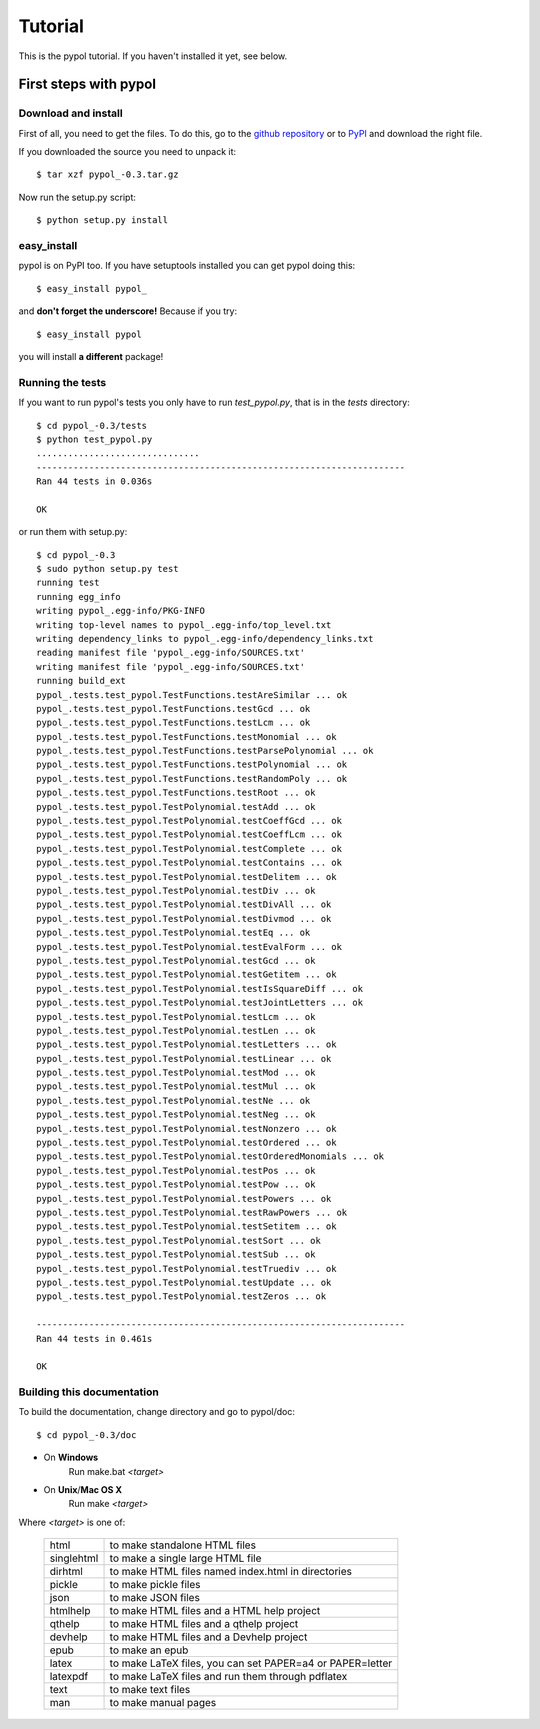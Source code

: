 Tutorial
========

This is the pypol tutorial. If you haven't installed it yet, see below.

First steps with pypol
----------------------

Download and install
++++++++++++++++++++

First of all, you need to get the files. To do this, go to the `github repository <http://github.com/rubik/pypol/downloads>`_ or to `PyPI <http://>`_ and download the right file.

If you downloaded the source you need to unpack it::

    $ tar xzf pypol_-0.3.tar.gz

Now run the setup.py script::

    $ python setup.py install

easy_install
++++++++++++

pypol is on PyPI too. If you have setuptools installed you can get pypol doing this::

    $ easy_install pypol_

and **don't forget the underscore!** Because if you try::

    $ easy_install pypol

you will install **a different** package!

Running the tests
+++++++++++++++++

If you want to run pypol's tests you only have to run *test_pypol.py*, that is in the *tests* directory::

    $ cd pypol_-0.3/tests
    $ python test_pypol.py
    ...............................
    ----------------------------------------------------------------------
    Ran 44 tests in 0.036s
    
    OK

or run them with setup.py::

    $ cd pypol_-0.3
    $ sudo python setup.py test
    running test
    running egg_info
    writing pypol_.egg-info/PKG-INFO
    writing top-level names to pypol_.egg-info/top_level.txt
    writing dependency_links to pypol_.egg-info/dependency_links.txt
    reading manifest file 'pypol_.egg-info/SOURCES.txt'
    writing manifest file 'pypol_.egg-info/SOURCES.txt'
    running build_ext
    pypol_.tests.test_pypol.TestFunctions.testAreSimilar ... ok
    pypol_.tests.test_pypol.TestFunctions.testGcd ... ok
    pypol_.tests.test_pypol.TestFunctions.testLcm ... ok
    pypol_.tests.test_pypol.TestFunctions.testMonomial ... ok
    pypol_.tests.test_pypol.TestFunctions.testParsePolynomial ... ok
    pypol_.tests.test_pypol.TestFunctions.testPolynomial ... ok
    pypol_.tests.test_pypol.TestFunctions.testRandomPoly ... ok
    pypol_.tests.test_pypol.TestFunctions.testRoot ... ok
    pypol_.tests.test_pypol.TestPolynomial.testAdd ... ok
    pypol_.tests.test_pypol.TestPolynomial.testCoeffGcd ... ok
    pypol_.tests.test_pypol.TestPolynomial.testCoeffLcm ... ok
    pypol_.tests.test_pypol.TestPolynomial.testComplete ... ok
    pypol_.tests.test_pypol.TestPolynomial.testContains ... ok
    pypol_.tests.test_pypol.TestPolynomial.testDelitem ... ok
    pypol_.tests.test_pypol.TestPolynomial.testDiv ... ok
    pypol_.tests.test_pypol.TestPolynomial.testDivAll ... ok
    pypol_.tests.test_pypol.TestPolynomial.testDivmod ... ok
    pypol_.tests.test_pypol.TestPolynomial.testEq ... ok
    pypol_.tests.test_pypol.TestPolynomial.testEvalForm ... ok
    pypol_.tests.test_pypol.TestPolynomial.testGcd ... ok
    pypol_.tests.test_pypol.TestPolynomial.testGetitem ... ok
    pypol_.tests.test_pypol.TestPolynomial.testIsSquareDiff ... ok
    pypol_.tests.test_pypol.TestPolynomial.testJointLetters ... ok
    pypol_.tests.test_pypol.TestPolynomial.testLcm ... ok
    pypol_.tests.test_pypol.TestPolynomial.testLen ... ok
    pypol_.tests.test_pypol.TestPolynomial.testLetters ... ok
    pypol_.tests.test_pypol.TestPolynomial.testLinear ... ok
    pypol_.tests.test_pypol.TestPolynomial.testMod ... ok
    pypol_.tests.test_pypol.TestPolynomial.testMul ... ok
    pypol_.tests.test_pypol.TestPolynomial.testNe ... ok
    pypol_.tests.test_pypol.TestPolynomial.testNeg ... ok
    pypol_.tests.test_pypol.TestPolynomial.testNonzero ... ok
    pypol_.tests.test_pypol.TestPolynomial.testOrdered ... ok
    pypol_.tests.test_pypol.TestPolynomial.testOrderedMonomials ... ok
    pypol_.tests.test_pypol.TestPolynomial.testPos ... ok
    pypol_.tests.test_pypol.TestPolynomial.testPow ... ok
    pypol_.tests.test_pypol.TestPolynomial.testPowers ... ok
    pypol_.tests.test_pypol.TestPolynomial.testRawPowers ... ok
    pypol_.tests.test_pypol.TestPolynomial.testSetitem ... ok
    pypol_.tests.test_pypol.TestPolynomial.testSort ... ok
    pypol_.tests.test_pypol.TestPolynomial.testSub ... ok
    pypol_.tests.test_pypol.TestPolynomial.testTruediv ... ok
    pypol_.tests.test_pypol.TestPolynomial.testUpdate ... ok
    pypol_.tests.test_pypol.TestPolynomial.testZeros ... ok
    
    ----------------------------------------------------------------------
    Ran 44 tests in 0.461s
    
    OK



Building this documentation
+++++++++++++++++++++++++++

To build the documentation, change directory and go to pypol/doc::

    $ cd pypol_-0.3/doc

* On **Windows**
    Run make.bat *<target>*

* On **Unix**/**Mac OS X**
    Run make *<target>*

Where *<target>* is one of: 

        +-----------+-----------------------------------------------------------+
        |    html   |  to make standalone HTML files                            |
        +-----------+-----------------------------------------------------------+
        | singlehtml|  to make a single large HTML file                         |
        +-----------+-----------------------------------------------------------+
        |  dirhtml  |  to make HTML files named index.html in directories       |
        +-----------+-----------------------------------------------------------+
        |   pickle  |  to make pickle files                                     |
        +-----------+-----------------------------------------------------------+
        |   json    |  to make JSON files                                       |
        +-----------+-----------------------------------------------------------+
        |  htmlhelp |  to make HTML files and a HTML help project               |
        +-----------+-----------------------------------------------------------+
        |  qthelp   |  to make HTML files and a qthelp project                  |
        +-----------+-----------------------------------------------------------+
        |  devhelp  |  to make HTML files and a Devhelp project                 |
        +-----------+-----------------------------------------------------------+
        |    epub   |  to make an epub                                          |
        +-----------+-----------------------------------------------------------+
        |   latex   |  to make LaTeX files, you can set PAPER=a4 or PAPER=letter|
        +-----------+-----------------------------------------------------------+
        |  latexpdf |  to make LaTeX files and run them through pdflatex        |
        +-----------+-----------------------------------------------------------+
        |    text   |  to make text files                                       |
        +-----------+-----------------------------------------------------------+
        |    man    |  to make manual pages                                     |
        +-----------+-----------------------------------------------------------+